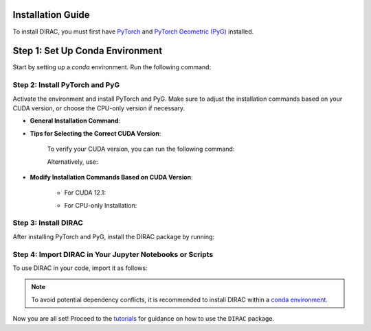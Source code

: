 Installation Guide
==================

To install DIRAC, you must first have `PyTorch <https://pytorch.org/>`_ and `PyTorch Geometric (PyG) <https://pyg.org/>`_ installed.

Step 1: Set Up Conda Environment
================================
Start by setting up a `conda` environment. Run the following command:

.. code-block:: bash
    :linenos:

    conda create -n dirac-env python=3.9 r-base=4.3.1 rpy2 r-mclust r-yarrr

Step 2: Install PyTorch and PyG
-------------------------------
Activate the environment and install PyTorch and PyG. Make sure to adjust the installation commands based on your CUDA version, or choose the CPU-only version if necessary.

* **General Installation Command**:

.. code-block:: bash
    :linenos:

    conda activate dirac-env
    pip install torch==2.1.0 torchvision==0.16.0 torchaudio==2.1.0 --index-url https://download.pytorch.org/whl/cu118
    pip install pyg_lib==0.3.1+pt21cu118 torch_scatter torch_sparse torch_cluster torch_spline_conv -f https://data.pyg.org/whl/torch-2.1.0+cu118.html
    pip install torch_geometric==2.3.1

* **Tips for Selecting the Correct CUDA Version**:
    
    To verify your CUDA version, you can run the following command:

    .. code-block:: bash
        :linenos:
        
        nvcc --version

    Alternatively, use:

    .. code-block:: bash
        :linenos:

        nvidia-smi

* **Modify Installation Commands Based on CUDA Version**:
    
    - For CUDA 12.1:

    .. code-block:: bash
        :linenos:
        
        pip install torch==2.1.0 torchvision==0.16.0 torchaudio==2.1.0 --index-url https://download.pytorch.org/whl/cu121
        pip install pyg_lib==0.3.1+pt21cu121 torch_scatter torch_sparse torch_cluster torch_spline_conv -f https://data.pyg.org/whl/torch-2.1.0+cu121.html
        pip install torch_geometric==2.3.1

    - For CPU-only Installation:

    .. code-block:: bash
        :linenos:

        pip install torch==2.1.0 torchvision==0.16.0 torchaudio==2.1.0 --index-url https://download.pytorch.org/whl/cpu
        pip install pyg_lib==0.3.1+pt21cpu torch_scatter torch_sparse torch_cluster torch_spline_conv -f https://data.pyg.org/whl/torch-2.1.0+cpu.html
        pip install torch_geometric==2.3.1

Step 3: Install DIRAC
----------------------
After installing PyTorch and PyG, install the DIRAC package by running:

.. code-block:: bash
    :linenos:

    pip install sodirac

Step 4: Import DIRAC in Your Jupyter Notebooks or Scripts
--------------------------------------------------------
To use DIRAC in your code, import it as follows:

.. code-block:: python
    :linenos:

    import sodirac as sd

.. note::
    To avoid potential dependency conflicts, it is recommended to install DIRAC within a
    `conda environment <https://conda.io/projects/conda/en/latest/user-guide/tasks/manage-environments.html>`__.

Now you are all set! Proceed to the `tutorials <tutorials.rst>`__ for guidance on how to use the ``DIRAC`` package.






